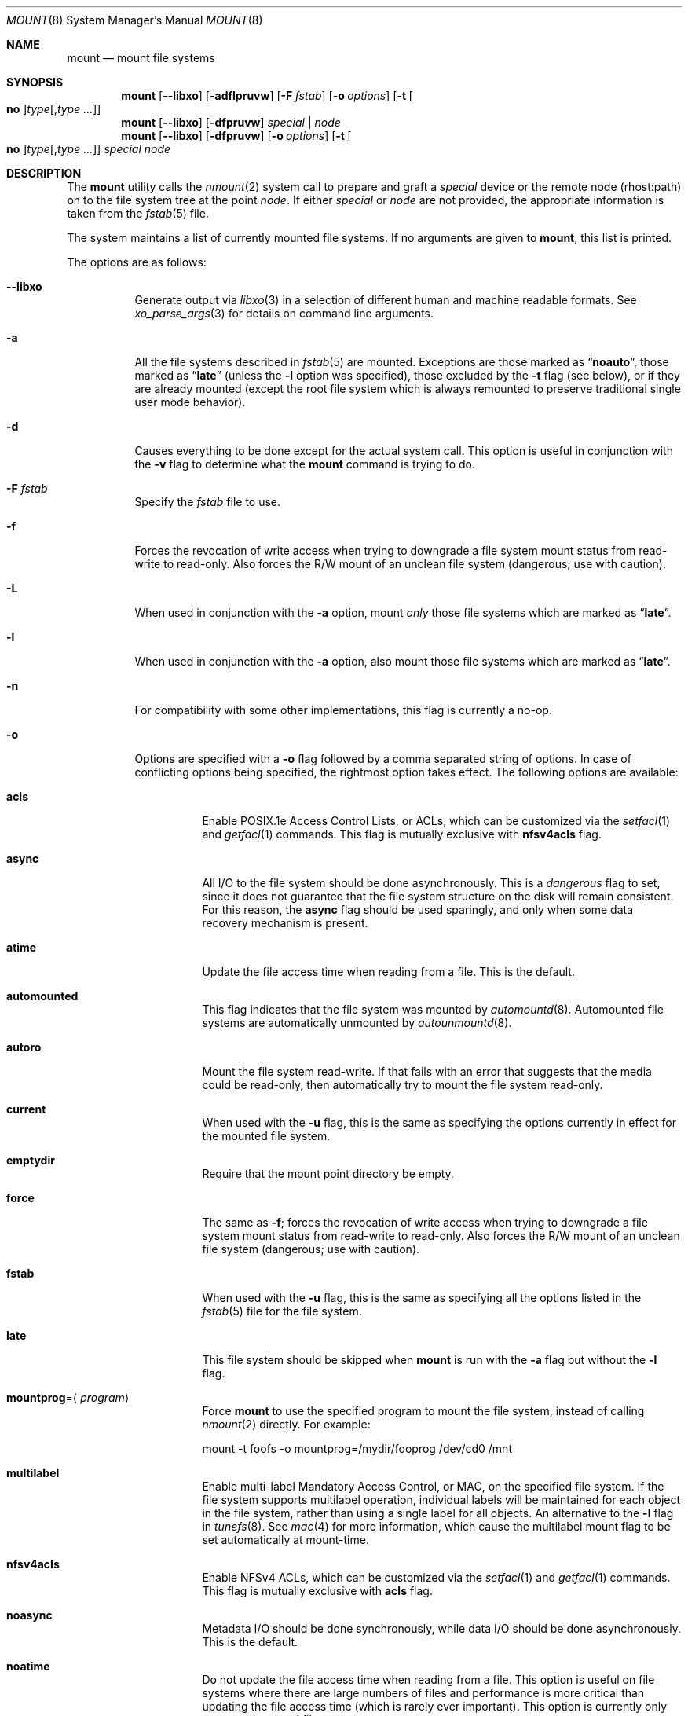 .\"
.\" SPDX-License-Identifier: BSD-3-Clause
.\"
.\" Copyright (c) 1980, 1989, 1991, 1993
.\"	The Regents of the University of California.  All rights reserved.
.\"
.\" Redistribution and use in source and binary forms, with or without
.\" modification, are permitted provided that the following conditions
.\" are met:
.\" 1. Redistributions of source code must retain the above copyright
.\"    notice, this list of conditions and the following disclaimer.
.\" 2. Redistributions in binary form must reproduce the above copyright
.\"    notice, this list of conditions and the following disclaimer in the
.\"    documentation and/or other materials provided with the distribution.
.\" 3. Neither the name of the University nor the names of its contributors
.\"    may be used to endorse or promote products derived from this software
.\"    without specific prior written permission.
.\"
.\" THIS SOFTWARE IS PROVIDED BY THE REGENTS AND CONTRIBUTORS ``AS IS'' AND
.\" ANY EXPRESS OR IMPLIED WARRANTIES, INCLUDING, BUT NOT LIMITED TO, THE
.\" IMPLIED WARRANTIES OF MERCHANTABILITY AND FITNESS FOR A PARTICULAR PURPOSE
.\" ARE DISCLAIMED.  IN NO EVENT SHALL THE REGENTS OR CONTRIBUTORS BE LIABLE
.\" FOR ANY DIRECT, INDIRECT, INCIDENTAL, SPECIAL, EXEMPLARY, OR CONSEQUENTIAL
.\" DAMAGES (INCLUDING, BUT NOT LIMITED TO, PROCUREMENT OF SUBSTITUTE GOODS
.\" OR SERVICES; LOSS OF USE, DATA, OR PROFITS; OR BUSINESS INTERRUPTION)
.\" HOWEVER CAUSED AND ON ANY THEORY OF LIABILITY, WHETHER IN CONTRACT, STRICT
.\" LIABILITY, OR TORT (INCLUDING NEGLIGENCE OR OTHERWISE) ARISING IN ANY WAY
.\" OUT OF THE USE OF THIS SOFTWARE, EVEN IF ADVISED OF THE POSSIBILITY OF
.\" SUCH DAMAGE.
.\"
.Dd April 30, 2025
.Dt MOUNT 8
.Os
.Sh NAME
.Nm mount
.Nd mount file systems
.Sh SYNOPSIS
.Nm
.Op Fl -libxo
.Op Fl adflpruvw
.Op Fl F Ar fstab
.Op Fl o Ar options
.Op Fl t Oo Cm no Oc Ns Ar type Ns Op , Ns Ar type ...
.Nm
.Op Fl -libxo
.Op Fl dfpruvw
.Ar special | node
.Nm
.Op Fl -libxo
.Op Fl dfpruvw
.Op Fl o Ar options
.Op Fl t Oo Cm no Oc Ns Ar type Ns Op , Ns Ar type ...
.Ar special node
.Sh DESCRIPTION
The
.Nm
utility calls the
.Xr nmount 2
system call to prepare and graft a
.Ar special
device or the remote node (rhost:path) on to the file system tree at the point
.Ar node .
If either
.Ar special
or
.Ar node
are not provided, the appropriate information is taken from the
.Xr fstab 5
file.
.Pp
The system maintains a list of currently mounted file systems.
If no arguments are given to
.Nm ,
this list is printed.
.Pp
The options are as follows:
.Bl -tag -width indent
.It Fl -libxo
Generate output via
.Xr libxo 3
in a selection of different human and machine readable formats.
See
.Xr xo_parse_args 3
for details on command line arguments.
.It Fl a
All the file systems described in
.Xr fstab 5
are mounted.
Exceptions are those marked as
.Dq Li noauto ,
those marked as
.Dq Li late
(unless the
.Fl l
option was specified),
those excluded by the
.Fl t
flag (see below), or if they are already mounted (except the
root file system which is always remounted to preserve
traditional single user mode behavior).
.It Fl d
Causes everything to be done except for the actual system call.
This option is useful in conjunction with the
.Fl v
flag to
determine what the
.Nm
command is trying to do.
.It Fl F Ar fstab
Specify the
.Pa fstab
file to use.
.It Fl f
Forces the revocation of write access when trying to downgrade
a file system mount status from read-write to read-only.
Also
forces the R/W mount of an unclean file system (dangerous; use with
caution).
.It Fl L
When used in conjunction with the
.Fl a
option, mount
.Em only
those file systems which are marked as
.Dq Li late .
.It Fl l
When used in conjunction with the
.Fl a
option, also mount those file systems which are marked as
.Dq Li late .
.It Fl n
For compatibility with some other implementations, this flag is
currently a no-op.
.It Fl o
Options are specified with a
.Fl o
flag followed by a comma separated string of options.
In case of conflicting options being specified, the rightmost option
takes effect.
The following options are available:
.Bl -tag -width indent
.It Cm acls
Enable POSIX.1e Access Control Lists, or ACLs, which can be customized via the
.Xr setfacl 1
and
.Xr getfacl 1
commands.
This flag is mutually exclusive with
.Cm nfsv4acls
flag.
.It Cm async
All I/O to the file system should be done asynchronously.
This is a
.Em dangerous
flag to set, since it does not guarantee that the file system structure
on the disk will remain consistent.
For this reason, the
.Cm async
flag should be used sparingly, and only when some data recovery
mechanism is present.
.It Cm atime
Update the file access time when reading from a file.
This is the default.
.It Cm automounted
This flag indicates that the file system was mounted by
.Xr automountd 8 .
Automounted file systems are automatically unmounted by
.Xr autounmountd 8 .
.It Cm autoro
Mount the file system read-write.
If that fails with an error that suggests that the media could be read-only,
then automatically try to mount the file system read-only.
.It Cm current
When used with the
.Fl u
flag, this is the same as specifying the options currently in effect for
the mounted file system.
.It Cm emptydir
Require that the mount point directory be empty.
.It Cm force
The same as
.Fl f ;
forces the revocation of write access when trying to downgrade
a file system mount status from read-write to read-only.
Also
forces the R/W mount of an unclean file system (dangerous; use with caution).
.It Cm fstab
When used with the
.Fl u
flag, this is the same as specifying all the options listed in the
.Xr fstab 5
file for the file system.
.It Cm late
This file system should be skipped when
.Nm
is run with the
.Fl a
flag but without the
.Fl l
flag.
.It Cm mountprog Ns = Ns Aq Ar program
Force
.Nm
to use the specified program to mount the file system, instead of calling
.Xr nmount 2
directly.
For example:
.Bd -literal
mount -t foofs -o mountprog=/mydir/fooprog /dev/cd0 /mnt
.Ed
.It Cm multilabel
Enable multi-label Mandatory Access Control, or MAC, on the specified file
system.
If the file system supports multilabel operation, individual labels will
be maintained for each object in the file system, rather than using a
single label for all objects.
An alternative to the
.Fl l
flag in
.Xr tunefs 8 .
See
.Xr mac 4
for more information, which cause the multilabel mount flag to be set
automatically at mount-time.
.It Cm nfsv4acls
Enable NFSv4 ACLs, which can be customized via the
.Xr setfacl 1
and
.Xr getfacl 1
commands.
This flag is mutually exclusive with
.Cm acls
flag.
.It Cm noasync
Metadata I/O should be done synchronously, while data I/O should be done
asynchronously.
This is the default.
.It Cm noatime
Do not update the file access time when reading from a file.
This option
is useful on file systems where there are large numbers of files and
performance is more critical than updating the file access time (which is
rarely ever important).
This option is currently only supported on local file systems.
.It Cm noauto
This file system should be skipped when
.Nm
is run with the
.Fl a
flag.
.It Cm noclusterr
Disable read clustering.
.It Cm noclusterw
Disable write clustering.
.It Cm nocover
Do not mount if the requested mount point is already
the root of a mount point.
.It Cm noexec
Do not allow execution of any binaries on the mounted file system.
This option is useful for a server that has file systems containing
binaries for architectures other than its own.
Note: This option was not designed as a security feature and no
guarantee is made that it will prevent malicious code execution; for
example, it is still possible to execute scripts which reside on a
.Cm noexec
mounted partition.
.It Cm nosuid
Do not allow set-user-identifier or set-group-identifier bits to take effect.
Note: this option is worthless if a public available suid or sgid
wrapper is installed on your system.
It is set automatically when the user does not have super-user privileges.
.It Cm nosymfollow
Do not follow symlinks
on the mounted file system.
.It Cm ro
Mount the filesystem read-only, even the super-user may not write it.
Equivalent to
.Fl r .
.It Cm rw
Mount the filesystem read-write.
.It Cm snapshot
Take a snapshot of the specified filesystem.
When this option is used, all other options are ignored.
The
.Fl u
flag is required with this option.
.Pp
Snapshot files must be created in the file system that is being
snapshotted.
You may create up to 20 snapshots per file system.
Active snapshots are recorded in the superblock, so they persist across unmount
and remount operations and across system reboots.
When you are done with a snapshot, it can be removed with the
.Xr rm 1
command.
Snapshots may be removed in any order, however you may not get back all the
space contained in the snapshot as another snapshot may claim some of the blocks
that it is releasing.
Note that the schg flag is set on snapshots to ensure that not even the root
user can write to them.
The unlink command makes an exception for snapshot files in that it allows them
to be removed even though they have the schg flag set, so it is not necessary to
clear the schg flag before removing a snapshot file.
.Pp
Once you have taken a snapshot, there are three interesting things that you can
do with it:
.Pp
.Bl -enum -compact
.It
Run
.Xr fsck 8
on the snapshot file.
Assuming that the file system was clean when it was mounted, you should always
get a clean (and unchanging) result from running fsck on the snapshot.
This is essentially what the background fsck process does.
.Pp
.It
Run
.Xr dump 8
on the snapshot.
You will get a dump that is consistent with the file system as of the timestamp
of the snapshot.
.Pp
.It
Mount the snapshot as a frozen image of the file system.
To mount the snapshot
.Pa /var/snapshot/snap1 :
.Bd -literal
mdconfig -a -t vnode -f /var/snapshot/snap1 -u 4
mount -r /dev/md4 /mnt
.Ed
.Pp
You can now cruise around your frozen
.Pa /var
file system at
.Pa /mnt .
Everything will be in the same state that it was at the time the snapshot was
taken.
The one exception is that any earlier snapshots will appear as zero length
files.
When you are done with the mounted snapshot:
.Bd -literal
umount /mnt
mdconfig -d -u 4
.Ed
.El
.It Cm suiddir
A directory on the mounted file system will respond to the SUID bit
being set, by setting the owner of any new files to be the same
as the owner of the directory.
New directories will inherit the bit from their parents.
Execute bits are removed from
the file, and it will not be given to root.
.Pp
This feature is designed for use on fileservers serving PC users via
ftp, SAMBA, or netatalk.
It provides security holes for shell users and as
such should not be used on shell machines, especially on home directories.
This option requires the SUIDDIR
option in the kernel to work.
Only UFS file systems support this option.
See
.Xr chmod 2
for more information.
.It Cm sync
All I/O to the file system should be done synchronously.
.It Cm update
The same as
.Fl u ;
indicate that the status of an already mounted file system should be changed.
.It Cm union
Causes the namespace at the mount point to appear as the union
of the mounted file system root and the existing directory.
Lookups will be done in the mounted file system first.
If those operations fail due to a non-existent file the underlying
directory is then accessed.
All creates are done in the mounted file system.
.It Cm untrusted
The file system is untrusted and the kernel should use more
extensive checks on the file-system's metadata before using it.
This option is intended to be used when mounting file systems
from untrusted media such as USB memory sticks or other
externally-provided media.
.El
.Pp
Any additional options specific to a file system type that is not
one of the internally known types (see the
.Fl t
option) may be passed as a comma separated list; these options are
distinguished by a leading
.Dq \&-
(dash).
For example, the
.Nm
command:
.Bd -literal -offset indent
mount -t cd9660 -o -e /dev/cd0 /cdrom
.Ed
.Pp
causes
.Nm
to execute the equivalent of:
.Bd -literal -offset indent
/sbin/mount_cd9660 -e /dev/cd0 /cdrom
.Ed
.Pp
Options that take a value are specified using the -option=value syntax:
.Bd -literal -offset indent
mount -t msdosfs -o -u=fred,-g=wheel /dev/da0s1 /mnt
.Ed
.Pp
is equivalent to
.Bd -literal -offset indent
/sbin/mount_msdosfs -u fred -g wheel /dev/da0s1 /mnt
.Ed
.Pp
Additional options specific to file system types
which are not internally known
(see the description of the
.Fl t
option below)
may be described in the manual pages for the associated
.Pa /sbin/mount_ Ns Sy XXX
utilities.
.It Fl p
Print mount information in
.Xr fstab 5
format.
Implies also the
.Fl v
option.
.It Fl r
The file system is to be mounted read-only.
Mount the file system read-only (even the super-user may not write it).
The same as the
.Cm ro
argument to the
.Fl o
option.
.It Fl t Oo Cm no Oc Ns Ar type Ns Op , Ns Ar type ...
The argument following the
.Fl t
is used to indicate the file system type.
The type
.Cm ufs
is the default.
The
.Fl t
option can be used
to indicate that the actions should only be taken on
file systems of the specified type.
More than one type may be specified in a comma separated list.
The list of file system types can be prefixed with
.Cm no
to specify the file system types for which action should
.Em not
be taken.
For example, the
.Nm
command:
.Bd -literal -offset indent
mount -a -t nonfs,nullfs
.Ed
.Pp
mounts all file systems except those of type NFS and NULLFS.
.Pp
The default behavior of
.Nm
is to pass the
.Fl t
option directly to the
.Xr nmount 2
system call in the
.Li fstype
option.
.Pp
However, for the following file system types:
.Cm cd9660 ,
.Cm mfs ,
.Cm msdosfs ,
.Cm nfs ,
.Cm nullfs ,
.Cm smbfs ,
.Cm udf ,
and
.Cm unionfs
.Nm
will not call
.Xr nmount 2
directly and will instead attempt to execute a program in
.Pa /sbin/mount_ Ns Ar type
where
.Ar type
is replaced by the file system type name.
For example,
.Cm nfs
file systems are mounted by the program
.Pa /sbin/mount_nfs .
.Pp
Most file systems will be dynamically loaded by the kernel
if not already present, and if the kernel module is available.
.It Fl u
The
.Fl u
flag indicates that the status of an already mounted file
system should be changed.
Any of the options discussed above (the
.Fl o
option)
may be changed;
also a file system can be changed from read-only to read-write
or vice versa.
An attempt to change from read-write to read-only will fail if any
files on the file system are currently open for writing unless the
.Fl f
flag is also specified.
The set of options is determined by applying the options specified
in the argument to
.Fl o
and finally applying the
.Fl r
or
.Fl w
option.
.It Fl v
Verbose mode.
If the
.Fl v
is used alone, show all file systems, including those that were mounted with the
.Dv MNT_IGNORE
flag and show additional information about each file system (including fsid
when run by root).
.It Fl w
The file system object is to be read and write.
.El
.Sh ENVIRONMENT
.Bl -tag -width ".Ev PATH_FSTAB"
.It Ev PATH_FSTAB
If the environment variable
.Ev PATH_FSTAB
is set, all operations are performed against the specified file.
.Ev PATH_FSTAB
will not be honored if the process environment or memory address space is
considered
.Dq tainted .
(See
.Xr issetugid 2
for more information.)
.El
.Sh FILES
.Bl -tag -width /etc/fstab -compact
.It Pa /etc/fstab
file system table
.El
.Sh EXAMPLES
Remount the root filesystem with read-write permissions:
.Pp
.Dl mount -uw /
.Sh DIAGNOSTICS
Various, most of them are self-explanatory.
.Pp
.Dl XXXXX file system is not available
.Pp
The kernel does not support the respective file system type.
Note that
support for a particular file system might be provided either on a static
(kernel compile-time), or dynamic basis (loaded as a kernel module by
.Xr kldload 8 ) .
.Sh SEE ALSO
.Xr getfacl 1 ,
.Xr setfacl 1 ,
.Xr nmount 2 ,
.Xr acl 3 ,
.Xr getmntinfo 3 ,
.Xr libxo 3 ,
.Xr xo_parse_args 3 ,
.Xr cd9660 4 ,
.Xr devfs 4 ,
.Xr ext2fs 4 ,
.Xr ffs 4 ,
.Xr mac 4 ,
.Xr procfs 4 ,
.Xr tarfs 4 ,
.Xr tmpfs 4 ,
.Xr fstab 5 ,
.Xr automount 8 ,
.Xr fstyp 8 ,
.Xr kldload 8 ,
.Xr mount_cd9660 8 ,
.Xr mount_msdosfs 8 ,
.Xr mount_nfs 8 ,
.Xr mount_nullfs 8 ,
.Xr mount_smbfs 8 ,
.Xr mount_udf 8 ,
.Xr mount_unionfs 8 ,
.Xr quotacheck 8 ,
.Xr umount 8 ,
.Xr zfs 8 ,
.Xr zpool 8
.Sh HISTORY
A
.Nm
utility appeared in
.At v1 .
.Sh CAVEATS
After a successful
.Nm ,
the permissions on the original mount point determine if
.Pa ..\&
is accessible from the mounted file system.
The minimum permissions for
the mount point for traversal across the mount point in both
directions to be possible for all users is 0111 (execute for all).
.Pp
Use of the
.Nm
is preferred over the use of the file system specific
.Pa mount_ Ns Sy XXX
commands.
In particular,
.Xr mountd 8
gets a
.Dv SIGHUP
signal (that causes an update of the export list)
only when the file system is mounted via
.Nm .
.Sh BUGS
It is possible for a corrupted file system to cause a crash.
.Pp
The
.Fl p
option will not list
.Cm userquota
or
.Cm groupquota
items from
.Xr fstab 5
because they are not true mount options and are not information returned by
.Xr getmntinfo 3 .
At boot
.Xr quotacheck 8 ,
processes these items.
